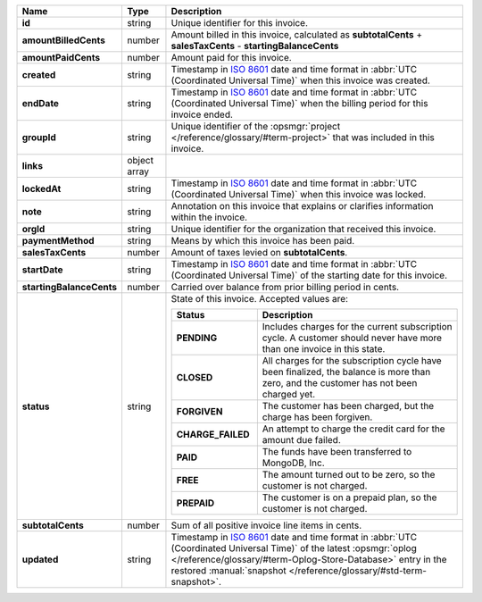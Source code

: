 .. list-table::
   :header-rows: 1
   :stub-columns: 1
   :widths: 10 10 80

   * - Name
     - Type
     - Description

   * - id
     - string
     - Unique identifier for this invoice.

   * - amountBilledCents
     - number
     - Amount billed in this invoice, calculated as **subtotalCents** 
       + **salesTaxCents** - **startingBalanceCents**

   * - amountPaidCents 
     - number
     - Amount paid for this invoice. 

   * - created 
     - string
     - Timestamp in `ISO 8601
       <https://en.wikipedia.org/wiki/ISO_8601?oldid=793821205>`_ date
       and time format in :abbr:`UTC (Coordinated Universal Time)` when
       this invoice was created.

   * - endDate 
     - string
     - Timestamp in `ISO 8601
       <https://en.wikipedia.org/wiki/ISO_8601?oldid=793821205>`_ date
       and time format in :abbr:`UTC (Coordinated Universal Time)` 
       when the billing period for this invoice ended.

   * - groupId 
     - string
     - Unique identifier of the :opsmgr:`project </reference/glossary/#term-project>` that was included in 
       this invoice.

   * - links
     - object array
     - .. include:: /includes/api/links-explanation.rst

   * - lockedAt 
     - string
     - Timestamp in `ISO 8601
       <https://en.wikipedia.org/wiki/ISO_8601?oldid=793821205>`_ date
       and time format in :abbr:`UTC (Coordinated Universal Time)` 
       when this invoice was locked.

   * - note 
     - string
     - Annotation on this invoice that explains or clarifies 
       information within the invoice.

   * - orgId 
     - string
     - Unique identifier for the organization that received this 
       invoice.

   * - paymentMethod 
     - string
     - Means by which this invoice has been paid. 

   * - salesTaxCents 
     - number
     - Amount of taxes levied on **subtotalCents**. 

   * - startDate 
     - string
     - Timestamp in `ISO 8601
       <https://en.wikipedia.org/wiki/ISO_8601?oldid=793821205>`_ date
       and time format in :abbr:`UTC (Coordinated Universal Time)` of
       the starting date for this invoice.

   * - startingBalanceCents 
     - number
     - Carried over balance from prior billing period in cents.

   * - status 
     - string
     - State of this invoice. Accepted values are:

       .. list-table::
          :widths: 30 70
          :header-rows: 1
          :stub-columns: 1

          * - Status
            - Description

          * - PENDING
            - Includes charges for the current subscription cycle. A customer 
              should never have more than one invoice in this state.

          * - CLOSED
            - All charges for the subscription cycle have been 
              finalized, the balance is more than zero, and the 
              customer has not been charged yet.

          * - FORGIVEN
            - The customer has been charged, but the charge has been 
              forgiven.

          * - CHARGE_FAILED
            - An attempt to charge the credit card for the amount due 
              failed.

          * - PAID
            - The funds have been transferred to MongoDB, Inc.

          * - FREE
            - The amount turned out to be zero, so the customer is not 
              charged.

          * - PREPAID
            - The customer is on a prepaid plan, so the customer is not
              charged.

   * - subtotalCents 
     - number
     - Sum of all positive invoice line items in cents.

   * - updated 
     - string
     - Timestamp in `ISO 8601
       <https://en.wikipedia.org/wiki/ISO_8601?oldid=793821205>`_ date
       and time format in :abbr:`UTC (Coordinated Universal Time)` of
       the latest :opsmgr:`oplog  </reference/glossary/#term-Oplog-Store-Database>` entry in the
       restored :manual:`snapshot </reference/glossary/#std-term-snapshot>`.

